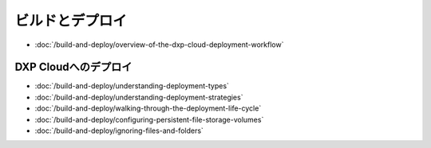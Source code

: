 ビルドとデプロイ
================

-  :doc:`/build-and-deploy/overview-of-the-dxp-cloud-deployment-workflow`

DXP Cloudへのデプロイ
----------------------

-  :doc:`/build-and-deploy/understanding-deployment-types`
-  :doc:`/build-and-deploy/understanding-deployment-strategies`
-  :doc:`/build-and-deploy/walking-through-the-deployment-life-cycle`
-  :doc:`/build-and-deploy/configuring-persistent-file-storage-volumes`
-  :doc:`/build-and-deploy/ignoring-files-and-folders`